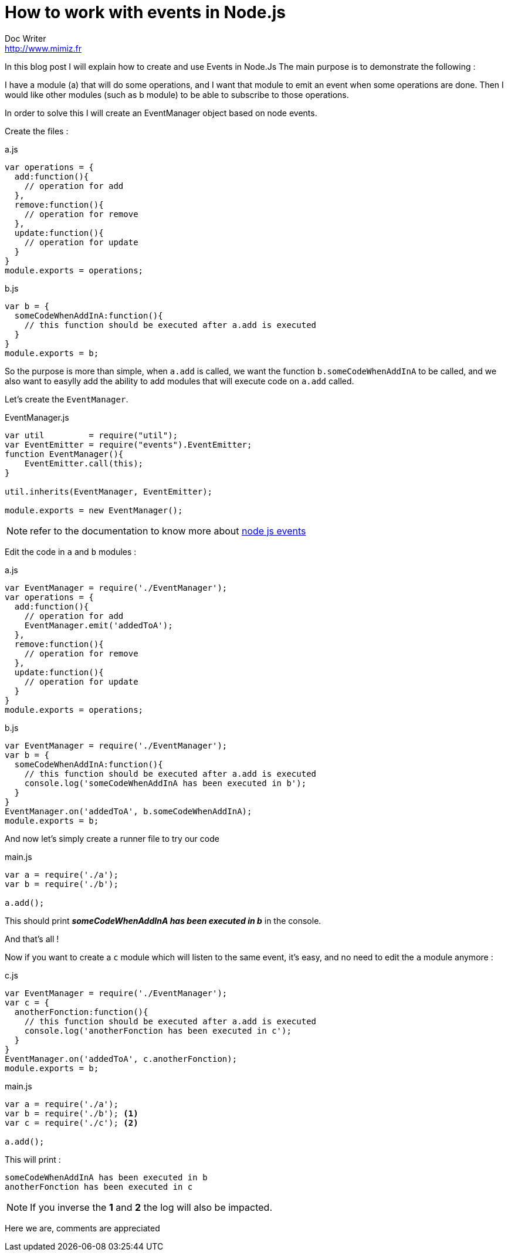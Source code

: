 = How to work with events in Node.js
Doc Writer <http://www.mimiz.fr>

In this blog post I will explain how to create and use Events in Node.Js
The main purpose is to demonstrate the following :

I have a module (a) that will do some operations, and I want that module to emit an event when some operations are done.
Then I would like other modules (such as b module) to be able to subscribe to those operations.

In order to solve this I will create an EventManager object based on node events.

Create the files :

[source, javascript]
.a.js
----
var operations = {
  add:function(){
    // operation for add
  },
  remove:function(){
    // operation for remove
  },
  update:function(){
    // operation for update
  }
}
module.exports = operations;
----

[source, javascript]
.b.js
----
var b = {
  someCodeWhenAddInA:function(){
    // this function should be executed after a.add is executed
  }
}
module.exports = b;
----

So the purpose is more than simple, when `a.add` is called, we want the function `b.someCodeWhenAddInA` to be called, and we also want to easylly add the ability to add modules that will execute code on `a.add` called.

Let's create the `EventManager`.

[source, javascript]
.EventManager.js
----
var util         = require("util");
var EventEmitter = require("events").EventEmitter;
function EventManager(){
    EventEmitter.call(this);
}

util.inherits(EventManager, EventEmitter);

module.exports = new EventManager();
----

NOTE: refer to the documentation to know more about https://nodejs.org/api/events.html[node js events]

Edit the code in `a` and `b` modules :


[source, javascript]
.a.js
----
var EventManager = require('./EventManager');
var operations = {
  add:function(){
    // operation for add
    EventManager.emit('addedToA');
  },
  remove:function(){
    // operation for remove
  },
  update:function(){
    // operation for update
  }
}
module.exports = operations;
----



[source, javascript]
.b.js
----
var EventManager = require('./EventManager');
var b = {
  someCodeWhenAddInA:function(){
    // this function should be executed after a.add is executed
    console.log('someCodeWhenAddInA has been executed in b');
  }
}
EventManager.on('addedToA', b.someCodeWhenAddInA);
module.exports = b;
----

And now let's simply create a runner file to try our code

[source, javascript]
.main.js
----
var a = require('./a');
var b = require('./b');

a.add();
----

This should print *_someCodeWhenAddInA has been executed in b_* in the console.

And that's all !

Now if you want to create a `c` module which will listen to the same event, it's easy, and no need to edit the `a` module anymore :

[source, javascript]
.c.js
----
var EventManager = require('./EventManager');
var c = {
  anotherFonction:function(){
    // this function should be executed after a.add is executed
    console.log('anotherFonction has been executed in c');
  }
}
EventManager.on('addedToA', c.anotherFonction);
module.exports = b;
----

[source, javascript]
.main.js
----
var a = require('./a');
var b = require('./b'); <1>
var c = require('./c'); <2>

a.add();
----

This will print :

----
someCodeWhenAddInA has been executed in b
anotherFonction has been executed in c
----

NOTE: If you inverse the *1* and *2* the log will also be impacted.

Here we are, comments are appreciated

